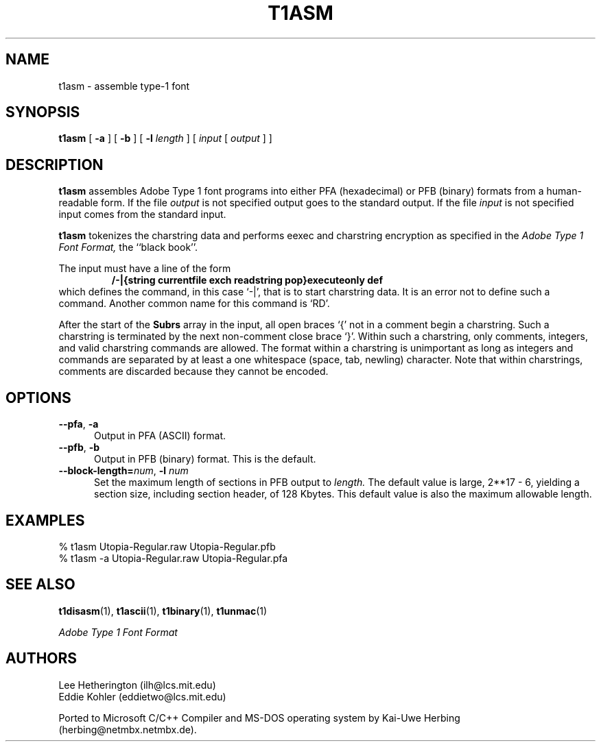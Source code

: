 .TH T1ASM 1  "5 Mar 1998"
.SH NAME
t1asm \- assemble type-1 font
.SH SYNOPSIS
.B t1asm
[
.B -a
]
[
.B -b
]
[
.BI \-l " length"
]
[
.I input
[
.I output
]
]
.SH DESCRIPTION
.B t1asm
assembles Adobe Type 1 font programs into either PFA (hexadecimal) or PFB
(binary) formats from a human-readable form. If the file
.I output
is not specified output goes to the standard output. If the file
.I input
is not specified input comes from the standard input.

.B t1asm
tokenizes the charstring data and performs eexec and charstring encryption
as specified in the
.I "Adobe Type 1 Font Format,"
the ``black book''.

The input must have a line of the form
.RS
.nf
.ft B
/-|{string currentfile exch readstring pop}executeonly def
.ft R
.fi
.RE
which defines the command, in this case `\-|', that is to start charstring
data. It is an error not to define such a command. Another common name for
this command is `RD'.

After the start of the
.B Subrs
array in the input, all open braces `{' not in a comment begin a
charstring. Such a charstring is terminated by the next non-comment close
brace `}'. Within such a charstring, only comments, integers, and valid
charstring commands are allowed. The format within a charstring is
unimportant as long as integers and commands are separated by at least a
one whitespace (space, tab, newling) character. Note that within
charstrings, comments are discarded because they cannot be encoded.
.SH OPTIONS
.TP 5
.BR \-\-pfa ", " \-a
Output in PFA (ASCII) format.
.TP 5
.BR \-\-pfb ", " \-b
Output in PFB (binary) format. This is the default.
.TP
.BI \-\-block\-length= "num\fR, " \-l " num"
Set the maximum length of sections in PFB output to
.I length.
The default value is large, 2**17 - 6, yielding a section size, including
section header, of 128 Kbytes. This default value is also the maximum
allowable length.
.SH EXAMPLES
.LP
.nf
% t1asm Utopia-Regular.raw Utopia-Regular.pfb
% t1asm -a Utopia-Regular.raw Utopia-Regular.pfa
.fi
.SH "SEE ALSO"
.LP
.BR t1disasm (1),
.BR t1ascii (1),
.BR t1binary (1),
.BR t1unmac (1)
.LP
.I "Adobe Type 1 Font Format"
.SH AUTHORS
Lee Hetherington (ilh@lcs.mit.edu)
.br
Eddie Kohler (eddietwo@lcs.mit.edu)
.PP
Ported to Microsoft C/C++ Compiler and MS-DOS operating system by
Kai-Uwe Herbing (herbing@netmbx.netmbx.de).
